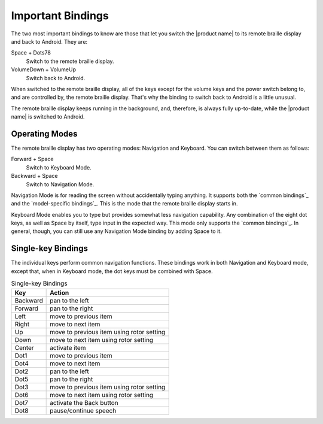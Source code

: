 Important Bindings
------------------

The two most important bindings to know are those that let you switch
the |product name| to its remote braille display and back to Android.
They are:

Space + Dots78
  Switch to the remote braille display.

VolumeDown + VolumeUp
  Switch back to Android.

When switched to the remote braille display,
all of the keys except for the volume keys and the power switch
belong to, and are controlled by, the remote braille display.
That's why the binding to switch back to Android is a little unusual.

The remote braille display keeps running in the background,
and, therefore, is always fully up-to-date,
while the |product name| is switched to Android.

Operating Modes
~~~~~~~~~~~~~~~

The remote braille display has two operating modes: Navigation and Keyboard.
You can switch between them as follows:

Forward + Space
  Switch to Keyboard Mode.

Backward + Space
  Switch to Navigation Mode.

Navigation Mode is for reading the screen
without accidentally typing anything.
It supports both the `common bindings`_ and the `model-specific bindings`_.
This is the mode that the remote braille display starts in.

Keyboard Mode enables you to type
but provides somewhat less navigation capability.
Any combination of the eight dot keys, as well as Space by itself,
type input in the expected way.
This mode only supports the `common bindings`_.
In general, though, you can still use any Navigation Mode binding
by adding Space to it.

Single-key Bindings
~~~~~~~~~~~~~~~~~~~

The individual keys perform common navigation functions.
These bindings work in both Navigation and Keyboard mode, except that,
when in Keyboard mode, the dot keys must be combined with Space.

.. csv-table:: Single-key Bindings
  :header: "Key", "Action"

  "Backward", "pan to the left"
  "Forward", "pan to the right"
  "Left", "move to previous item"
  "Right", "move to next item"
  "Up", "move to previous item using rotor setting"
  "Down", "move to next item using rotor setting"
  "Center", "activate item"
  "Dot1", "move to previous item"
  "Dot4", "move to next item"
  "Dot2", "pan to the left"
  "Dot5", "pan to the right"
  "Dot3", "move to previous item using rotor setting"
  "Dot6", "move to next item using rotor setting"
  "Dot7", "activate the Back button"
  "Dot8", "pause/continue speech"
